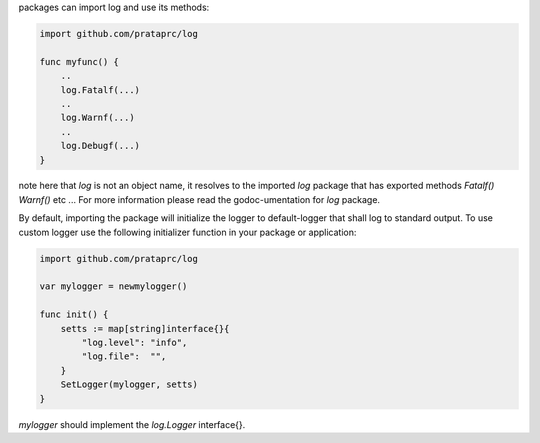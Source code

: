 packages can import log and use its methods:

.. code-block:: go

    import github.com/prataprc/log

    func myfunc() {
        ..
        log.Fatalf(...)
        ..
        log.Warnf(...)
        ..
        log.Debugf(...)
    }

note here that *log* is not an object name, it resolves to the imported *log*
package that has exported methods *Fatalf()* *Warnf()* etc ... For more
information please read the godoc-umentation for *log* package.

By default, importing the package will initialize the logger to
default-logger that shall log to standard output. To use custom logger
use the following initializer function in your package or application:

.. code-block:: go

    import github.com/prataprc/log

    var mylogger = newmylogger()

    func init() {
        setts := map[string]interface{}{
            "log.level": "info",
            "log.file":  "",
        }
        SetLogger(mylogger, setts)
    }

*mylogger* should implement the *log.Logger* interface{}.
